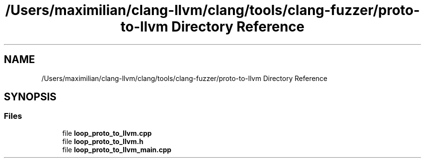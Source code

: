 .TH "/Users/maximilian/clang-llvm/clang/tools/clang-fuzzer/proto-to-llvm Directory Reference" 3 "Sat Feb 12 2022" "Version 1.2" "Regions Of Interest (ROI) Profiler" \" -*- nroff -*-
.ad l
.nh
.SH NAME
/Users/maximilian/clang-llvm/clang/tools/clang-fuzzer/proto-to-llvm Directory Reference
.SH SYNOPSIS
.br
.PP
.SS "Files"

.in +1c
.ti -1c
.RI "file \fBloop_proto_to_llvm\&.cpp\fP"
.br
.ti -1c
.RI "file \fBloop_proto_to_llvm\&.h\fP"
.br
.ti -1c
.RI "file \fBloop_proto_to_llvm_main\&.cpp\fP"
.br
.in -1c
